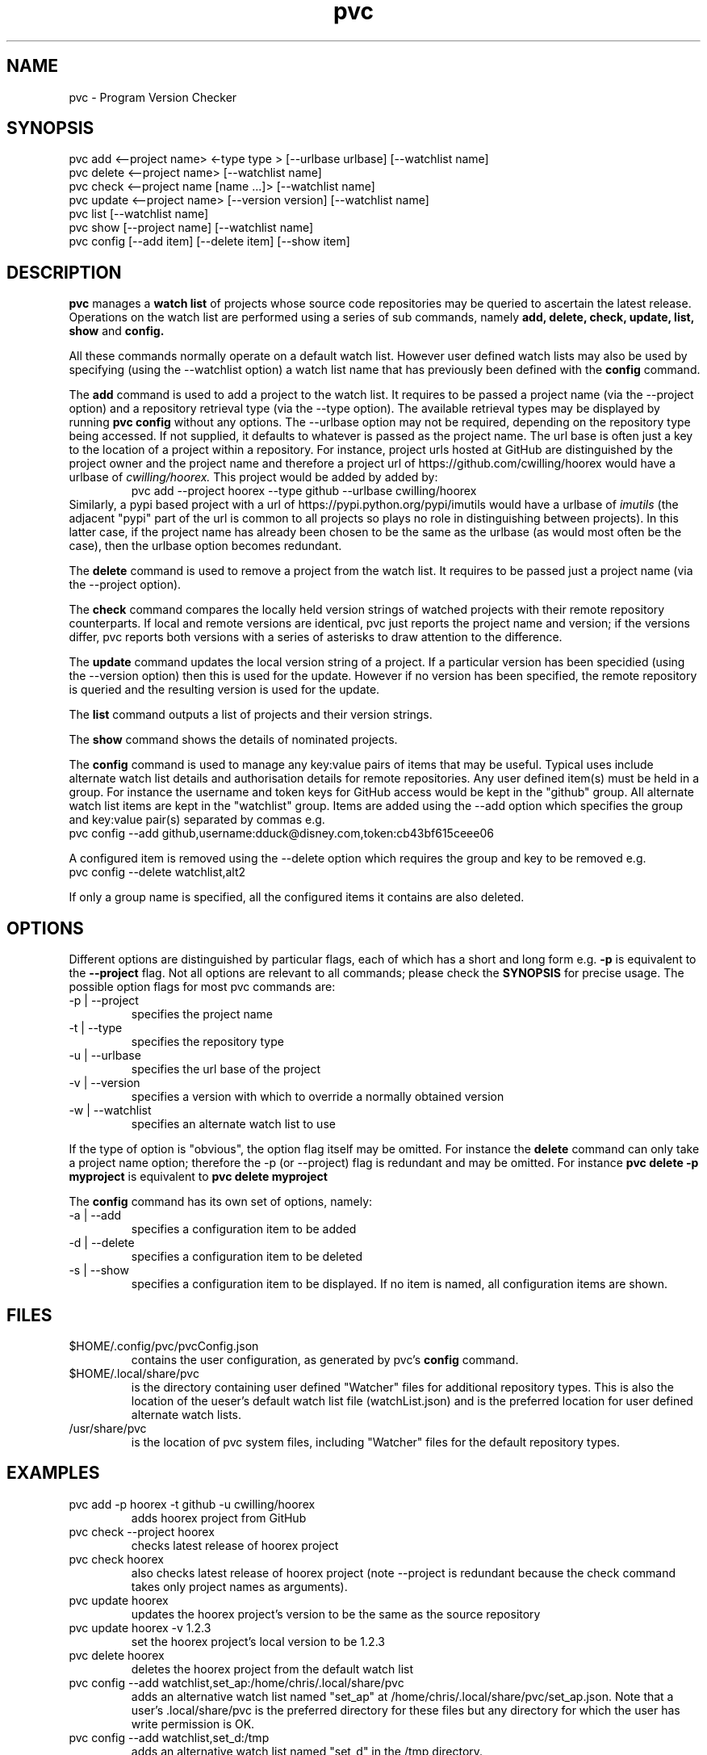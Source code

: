 .TH pvc 1 "Mon 19 Jun, 2017" "Version 0.7.0"
.SH NAME
pvc - Program Version Checker

.SH SYNOPSIS
pvc add <--project name> <-type type > [--urlbase urlbase] [--watchlist name]
.br
pvc delete <--project name> [--watchlist name]
.br
pvc check <--project name [name ...]> [--watchlist name]
.br
pvc update <--project name> [--version version] [--watchlist name]
.br
pvc list [--watchlist name]
.br
pvc show [--project name] [--watchlist name]
.br
pvc config [--add item] [--delete item] [--show item]

.SH DESCRIPTION
.B pvc
manages a
.B "watch list"
of projects whose source code repositories may be queried to ascertain the latest release.
Operations on the watch list are performed using a series of sub commands, namely
.B "add, delete, check, update, list, show"
and
.B "config."
.P
All these commands normally operate on a default watch list. However user defined watch lists may also be used by specifying (using the --watchlist option) a watch list name that has previously been defined with the
.B config
command.
.P
The
.B add
command is used to add a project to the watch list. It requires to be passed a project name (via the --project option) and a repository retrieval type (via the --type option). The available retrieval types may be displayed by running
.B "pvc config"
without any options. The --urlbase option may not be required, depending on the repository type being accessed. If not supplied, it defaults to whatever is passed as the project name. The url base is often just a key to the location of a project within a repository. For instance, project urls hosted at GitHub are distinguished by the project owner and the project name and therefore a project url of https://github.com/cwilling/hoorex would have a urlbase of
.I "cwilling/hoorex."
This project would be added by added by:
.RS
pvc add --project hoorex --type github --urlbase cwilling/hoorex
.RE
 Similarly, a pypi based project with a url of https://pypi.python.org/pypi/imutils would have a urlbase of
.I imutils
(the adjacent "pypi" part of the url is common to all projects so plays no role in distinguishing between projects). In this latter case, if the project name has already been chosen to be the same as the urlbase (as would most often be the case), then the urlbase option becomes redundant.

.P
The
.B delete
command is used to remove a project from the watch list. It requires to be passed just a project name (via the --project option).

.P
The
.B check
command compares the locally held version strings of watched projects with their remote repository counterparts. If local and remote versions are identical, pvc just reports the project name and version; if the versions differ, pvc reports both versions with a series of asterisks to draw attention to the difference.

.P
The
.B update
command updates the local version string of a project. If a particular version has been specidied (using the --version option) then this is used for the update. However if no version has been specified, the remote repository is queried and the resulting version is used for the update.

.P
The
.B list
command outputs a list of projects and their version strings.

.P
The
.B show
command shows the details of nominated projects.

.P
The
.B config
command is used to manage any key:value pairs of items that may be useful. Typical uses include alternate watch list details and authorisation details for remote repositories. Any user defined item(s) must be held in a group. For instance the username and token keys for GitHub access would be kept in the "github" group. All alternate watch list items are kept in the "watchlist" group. Items are added using the --add option which specifies the group and key:value pair(s) separated by commas e.g.
.br
    pvc config --add github,username:dduck@disney.com,token:cb43bf615ceee06
.P
A configured item is removed using the --delete option which requires the group and key to be removed e.g.
.br
    pvc config --delete watchlist,alt2
.P
If only a group name is specified, all the configured items it contains are also deleted.


.SH OPTIONS
Different options are distinguished by particular flags, each of which has a short and long form e.g.
.B -p
is equivalent to the
.B "--project"
flag. Not all options are relevant to all commands; please check the
.B "SYNOPSIS"
for precise usage. The possible option flags for most pvc commands are:
.IP "-p | --project"
specifies the project name
.IP "-t | --type"
specifies the repository type
.IP "-u | --urlbase"
specifies the url base of the project
.IP "-v | --version"
specifies a version with which to override a normally obtained version
.IP "-w | --watchlist"
specifies an alternate watch list to use

.P
If the type of option is "obvious", the option flag itself may be omitted. For instance the
.B "delete"
command can only take a project name option; therefore the -p (or --project) flag is redundant and may be omitted. For instance
.B "pvc delete -p myproject"
is equivalent to
.B "pvc delete myproject"

.P
The
.B config
command has its own set of options, namely:
.IP "-a | --add"
specifies a configuration item to be added
.IP "-d | --delete"
specifies a configuration item to be deleted
.IP "-s | --show"
specifies a configuration item to be displayed. If no item is named, all configuration items are shown.

.SH FILES
.IP "$HOME/.config/pvc/pvcConfig.json"
 contains the user configuration, as generated by pvc's
.B config
command.
.IP "$HOME/.local/share/pvc"
is the directory containing user defined "Watcher" files for additional repository types. This is also the location of the ueser's default watch list file (watchList.json) and is the preferred location for user defined alternate watch lists.
.IP "/usr/share/pvc"
is the location of pvc system files, including "Watcher" files for the default repository types.

.SH EXAMPLES
.IP "pvc add -p hoorex -t github -u cwilling/hoorex"
adds hoorex project from GitHub
.IP "pvc check --project hoorex"
checks latest release of hoorex project
.IP "pvc check hoorex"
also checks latest release of hoorex project (note --project is redundant because the check command takes only project names as arguments).
.IP "pvc update hoorex"
updates the hoorex project's version to be the same as the source repository
.IP "pvc update hoorex -v 1.2.3"
set the hoorex project's local version to be 1.2.3
.IP "pvc delete hoorex"
deletes the hoorex project from the default watch list
.IP "pvc config --add watchlist,set_ap:/home/chris/.local/share/pvc"
adds an alternative watch list named "set_ap" at /home/chris/.local/share/pvc/set_ap.json. Note that a user's .local/share/pvc is the preferred directory for these files but any directory for which the user has write permission is OK.
.IP "pvc config --add watchlist,set_d:/tmp"
adds an alternative watch list named "set_d"  in the /tmp directory.
.IP "pvc add -p a2ps -t gnu -w set_ap"
adds a2ps project to the watch list names set_ap
.IP "pvc check"
checks for latest versions of all projects in the default watch list
.IP "pvc check -w set_ap"
checks for latest versions of all projects in the watch list named set_ap
.IP "pvc config --add vim/vim,multipagelimit:1"
For repositories which paginate results with large entries, e.g. vim/vim at GitHub with over 192 pages of results, limit the number of pages queried.

.SH "SEE ALSO"
Repology (https://repology.org) for a web based approach for tracking built packages, rather than source code releases.

.SH BUGS
Please report any bugs to the author at
.B "https://github.com/cwilling/pvc/issues"

.SH AUTHOR
Christoph Willing <chris.willing@linux.com>

